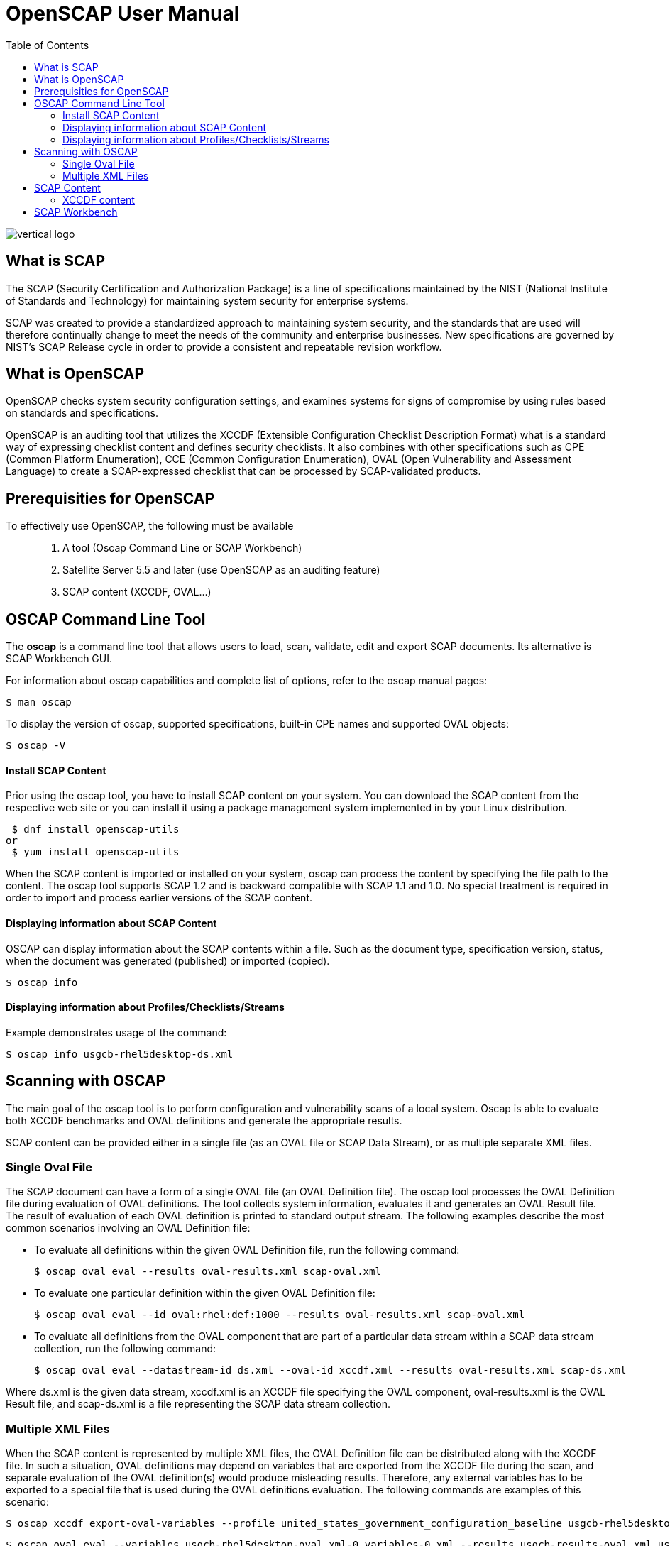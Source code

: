 = OpenSCAP User Manual
:imagesdir: ./images
:toc:

image::vertical-logo.svg[align="center"]

== What is SCAP

The SCAP (Security Certification and Authorization Package) is a line of specifications maintained by the NIST (National Institute of Standards and Technology) for maintaining system security for enterprise systems.

SCAP was created to provide a standardized approach to maintaining system security, and the standards that are used will therefore continually change to meet the needs of the community and enterprise businesses. New specifications are governed by NIST's SCAP Release cycle in order to provide a consistent and repeatable revision workflow. 

== What is OpenSCAP

OpenSCAP checks system security configuration settings, and examines systems for signs of compromise by using rules based on standards and specifications.

OpenSCAP is an auditing tool that utilizes the XCCDF (Extensible Configuration Checklist Description Format) what is a standard way of expressing checklist content and defines security checklists. It also combines with other specifications such as CPE (Common Platform Enumeration), CCE (Common Configuration Enumeration), OVAL (Open Vulnerability and Assessment Language) to create a SCAP-expressed checklist that can be processed by SCAP-validated products.

== Prerequisities for OpenSCAP

To effectively use OpenSCAP, the following must be available::

 . A tool (Oscap Command Line or SCAP Workbench)
 . Satellite Server 5.5 and later (use OpenSCAP as an auditing feature)
 . SCAP content (XCCDF, OVAL...)

== OSCAP Command Line Tool

The *oscap* is a command line tool that allows users to load, scan, validate, edit and export SCAP documents. Its alternative is SCAP Workbench GUI.

****
For information about oscap capabilities and complete list of options, refer to the oscap manual pages:

 $ man oscap

To display the version of oscap, supported specifications, built-in CPE names and supported OVAL objects:

 $ oscap -V
****
 
==== Install SCAP Content
Prior using the oscap tool, you have to install SCAP content on your system. You can download the SCAP content from the respective web site or you can install it using a package management system implemented in by your Linux distribution.

 $ dnf install openscap-utils
or
 $ yum install openscap-utils

When the SCAP content is imported or installed on your system, oscap can process the content by specifying the file path to the content. The oscap tool supports SCAP 1.2 and is backward compatible with SCAP 1.1 and 1.0. No special treatment is required in order to import and process earlier versions of the SCAP content.

==== Displaying information about SCAP Content
OSCAP can display information about the SCAP contents within a file. Such as the document type, specification version, status, when the document was generated (published) or imported (copied).

 $ oscap info
 
==== Displaying information about Profiles/Checklists/Streams
Example demonstrates usage of the command:

 $ oscap info usgcb-rhel5desktop-ds.xml

== Scanning with OSCAP

The main goal of the oscap tool is to perform configuration and vulnerability scans of a local system. Oscap is able to evaluate both XCCDF benchmarks and OVAL definitions and generate the appropriate results.

SCAP content can be provided either in a single file (as an OVAL file or SCAP Data Stream), or as multiple separate XML files.

=== Single Oval File

The SCAP document can have a form of a single OVAL file (an OVAL Definition file). The oscap tool processes the OVAL Definition file during evaluation of OVAL definitions. The tool collects system information, evaluates it and generates an OVAL Result file. The result of evaluation of each OVAL definition is printed to standard output stream. The following examples describe the most common scenarios involving an OVAL Definition file:

 * To evaluate all definitions within the given OVAL Definition file, run the following command:
 
 $ oscap oval eval --results oval-results.xml scap-oval.xml
 
 * To evaluate one particular definition within the given OVAL Definition file: 
 
 $ oscap oval eval --id oval:rhel:def:1000 --results oval-results.xml scap-oval.xml
 
 * To evaluate all definitions from the OVAL component that are part of a particular data stream within a SCAP data stream collection, run the following command: 
 
 $ oscap oval eval --datastream-id ds.xml --oval-id xccdf.xml --results oval-results.xml scap-ds.xml

**** 
Where ds.xml is the given data stream, xccdf.xml is an XCCDF file specifying the OVAL component, oval-results.xml is the OVAL Result file, and scap-ds.xml is a file representing the SCAP data stream collection.
****

=== Multiple XML Files

When the SCAP content is represented by multiple XML files, the OVAL Definition file can be distributed along with the XCCDF file. In such a situation, OVAL definitions may depend on variables that are exported from the XCCDF file during the scan, and separate evaluation of the OVAL definition(s) would produce misleading results. Therefore, any external variables has to be exported to a special file that is used during the OVAL definitions evaluation. The following commands are examples of this scenario:

 $ oscap xccdf export-oval-variables --profile united_states_government_configuration_baseline usgcb-rhel5desktop-xccdf.xml

 $ oscap oval eval --variables usgcb-rhel5desktop-oval.xml-0.variables-0.xml --results usgcb-results-oval.xml usgcb-rhel5desktop-oval.xml

****
Where united_states_government_configuration_baseline represents a profile in the XCCDF document, usgcb-rhel5desktop-xccdf.xml is a file specifying the XCCDF document, usgcb-rhel5desktop-oval.xml is the OVAL Definition file, usgcb-rhel5desktop-oval.xml-0.variables-0.xml is the file containing exported variables from the XCCDF file, and usgcb-results-oval.xml is the the OVAL Result file. 
****

== SCAP Content

You can generate your own SCAP content if you have an understanding of at least XCCDF or OVAL. XCCDF content is also frequently published online under open source licenses, and you can customize this content to suit your needs instead.

=== XCCDF content



== SCAP Workbench

*SCAP Workbench* is a GUI application with scanning and tailoring capabilities. Its alternative is oscap command line.
